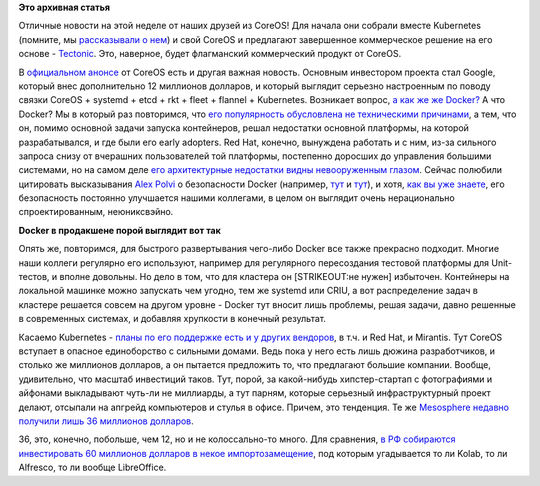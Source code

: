 .. title: Новости CoreOS
.. slug: Новости-coreos-0
.. date: 2015-04-09 18:21:32
.. tags: coreos, kubernetes, tectonic, google, systemd, rkt, etcd, fleet, flannel, docker, redhat, mirantis, mesosphere, импортозамещение
.. category:
.. link:
.. description:
.. type: text
.. author: Peter Lemenkov

**Это архивная статья**


Отличные новости на этой неделе от наших друзей из CoreOS! Для начала
они собрали вместе Kubernetes (помните, мы `рассказывали о
нем </content/Короткие-новости-о-контейнерах-и-виртуализации>`__) и свой
CoreOS и предлагают завершенное коммерческое решение на его основе -
`Tectonic <https://tectonic.com/>`__. Это, наверное, будет флагманский
коммерческий продукт от CoreOS.

В `официальном анонсе <https://coreos.com/blog/announcing-tectonic/>`__
от CoreOS есть и другая важная новость. Основным инвестором проекта стал
Google, который внес дополнительно 12 миллионов долларов, и который
выглядит серьезно настроенным по поводу связки CoreOS + systemd + etcd +
rkt + fleet + flannel + Kubernetes. Возникает вопрос, `а как же же
Docker? <https://www.theregister.co.uk/2015/04/06/coreos_tectonic_platform/>`__
А что Docker? Мы в который раз повторимся, что `его популярность
обусловлена не техническими
причинами </content/Безопасность-docker-будущее>`__, а тем, что он,
помимо основной задачи запуска контейнеров, решал недостатки основной
платформы, на которой разрабатывался, и где были его early adopters. Red
Hat, конечно, вынуждена работать и с ним, из-за сильного запроса снизу
от вчерашних пользователей той платформы, постепенно доросших до
управления большими системами, но на самом деле `его архитектурные
недостатки видны невооруженным
глазом <http://iops.io/blog/docker-hype/>`__. Сейчас полюбили цитировать
высказывания `Alex Polvi <https://github.com/polvi>`__ о безопасности
Docker (например,
`тут <https://www.theregister.co.uk/2015/04/06/coreos_tectonic_platform/>`__
и
`тут <http://www.itworld.com/article/2907292/coreos-moves-tectonic-plates-docker-may-feel-earthquakes.html>`__),
и хотя, `как вы уже знаете </content/Безопасность-docker-будущее>`__,
его безопасность постоянно улучшается нашими коллегами, в целом он
выглядит очень нерационально спроектированным, неюниксвэйно.

.. image:: http://i.juick.com/p/2775930.png
   :align: center
   :target: http://juick.com/datacompboy/2775930

**Docker в продакшене порой выглядит вот так**

Опять же, повторимся, для быстрого развертывания чего-либо Docker все
также прекрасно подходит. Многие наши коллеги регулярно его используют,
например для регулярного пересоздания тестовой платформы для
Unit-тестов, и вполне довольны. Но дело в том, что для кластера он
[STRIKEOUT:не нужен] избыточен. Контейнеры на локальной машинке можно
запускать чем угодно, тем же systemd или CRIU, а вот распределение задач
в кластере решается совсем на другом уровне - Docker тут вносит лишь
проблемы, решая задачи, давно решенные в современных системах, и
добавляя хрупкости в конечный результат.

Касаемо Kubernetes - `планы по его поддержке есть и у других
вендоров <http://www.eweek.com/enterprise-apps/coreos-raises-12m-for-container-tech-launches-tectonic.html>`__,
в т.ч. и Red Hat, и Mirantis. Тут CoreOS вступает в опасное единоборство
с сильными домами. Ведь пока у него есть лишь дюжина разработчиков, и
столько же миллионов долларов, а он пытается предложить то, что
предлагают большие компании. Вообще, удивительно, что масштаб инвестиций
таков. Тут, порой, за какой-нибудь хипстер-стартап с фотографиями и
айфонами выкладывают чуть-ли не миллиарды, а тут парням, которые
серьезный инфраструктурный проект делают, отсыпали на апгрейд
компьютеров и стулья в офисе. Причем, это тенденция. Те же `Mesosphere
недавно получили лишь 36 миллионов
долларов <https://www.theregister.co.uk/2015/03/04/mesosphere_2015_plans/>`__.

36, это, конечно, побольше, чем 12, но и не колоссально-то много. Для
сравнения, `в РФ собираются инвестировать 60 миллионов долларов в некое
импортозамещение <http://siliconrus.com/2015/04/not-rtk/>`__, под
которым угадывается то ли Kolab, то ли Alfresсo, то ли вообще
LibreOffice.


